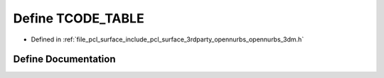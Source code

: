 .. _exhale_define_opennurbs__3dm_8h_1a1a95bae92643b183822943bf2796190c:

Define TCODE_TABLE
==================

- Defined in :ref:`file_pcl_surface_include_pcl_surface_3rdparty_opennurbs_opennurbs_3dm.h`


Define Documentation
--------------------


.. doxygendefine:: TCODE_TABLE
